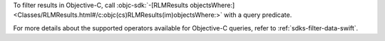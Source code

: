To filter results in Objective-C, call :objc-sdk:`-[RLMResults objectsWhere:]
<Classes/RLMResults.html#/c:objc(cs)RLMResults(im)objectsWhere:>`
with a query predicate.

For more details about the supported operators available for Objective-C
queries, refer to :ref:`sdks-filter-data-swift`.
